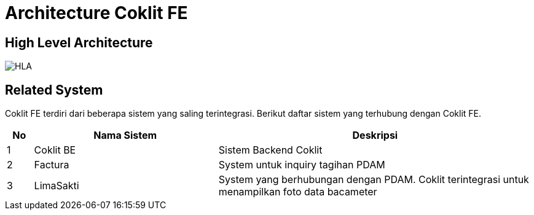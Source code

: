 = Architecture Coklit FE

== High Level Architecture

image::./images-coklit-fe/coklit-fe-hla.png[HLA]

== Related System

Coklit FE terdiri dari beberapa sistem yang saling terintegrasi. Berikut daftar sistem yang terhubung dengan Coklit FE.

[cols="5%,35%,60%",frame=all, grid=all]
|===
^.^h|*No* 
^.^h|*Nama Sistem* 
^.^h|*Deskripsi*

|1    | Coklit BE | Sistem Backend Coklit
|2    | Factura | System untuk inquiry tagihan PDAM
|3    | LimaSakti   | System yang berhubungan dengan PDAM. Coklit terintegrasi untuk menampilkan foto data bacameter
|===